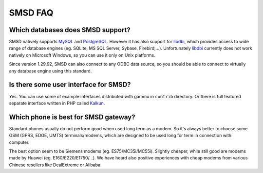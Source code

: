 SMSD FAQ
========

Which databases does SMSD support?
----------------------------------

SMSD natively supports `MySQL`_ and `PostgreSQL`_. However it has also support for
`libdbi`_, which provides access to wide range of database engines (eg. SQLite, MS
SQL Server, Sybase, Firebird,...). Unfortunately `libdbi`_ currently does not work
natively on Microsoft Windows, so you can use it only on Unix platforms.

Since version 1.29.92, SMSD can also connect to any ODBC data source, so you
should be able to connect to virtually any database engine using this
standard.

.. seealso:: :ref:`gammu-smsd-sql`

Is there some user interface for SMSD?
--------------------------------------

Yes. You can use some of example interfaces distributed with gammu in ``contrib``
directory. Or there is full featured separate interface written in PHP called
`Kalkun`_.

Which phone is best for SMSD gateway?
-------------------------------------

Standard phones usually do not perform good when used long term as a modem. So
it's always better to choose some GSM (GPRS, EDGE, UMTS) terminals/modems, which
are designed to be used long for term in connection with computer.

The best option seem to be Siemens modems (eg. ES75/MC35i/MC55i). Slightly
cheaper, while still good are modems made by Huawei (eg. E160/E220/E1750/...). 
We have heard also positive experiences with cheap modems from various Chinese 
resellers like DealExtreme or Alibaba.

.. seealso:: You can check other user experiences in `Gammu Phones Database`_.

.. _Kalkun: http://kalkun.sourceforge.net/
.. _MySQL: http://www.mysql.com/
.. _PostgreSQL: http://www.postgresql.org/
.. _libdbi: http://libdbi.sourceforge.net/
